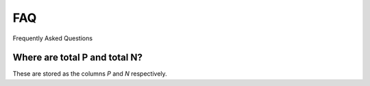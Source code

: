 ===
FAQ
===
Frequently Asked Questions

Where are total P and total N?
-----------------------------
These are stored as the columns `P` and `N` respectively.

